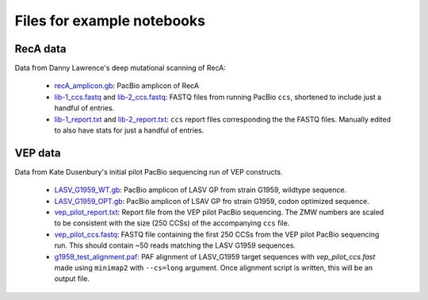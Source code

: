 Files for example notebooks
===========================

RecA data
---------
Data from Danny Lawrence's deep mutational scanning of RecA:

  - `recA_amplicon.gb <recA_amplicon.gb>`_: PacBio amplicon of RecA

  - `lib-1_ccs.fastq <lib-1_ccs.fastq>`_ and `lib-2_ccs.fastq <lib-2_ccs.fastq>`_: FASTQ files from running PacBio ``ccs``, shortened to include just a handful of entries.

  - `lib-1_report.txt <lib-1_report.txt>`_ and `lib-2_report.txt <lib-2_report.txt>`_: ``ccs`` report files corresponding the the FASTQ files. Manually edited to also have stats for just a handful of entries.

VEP data
---------
Data from Kate Dusenbury's initial pilot PacBio sequencing run of VEP constructs. 

    - `LASV_G1959_WT.gb <LASV_G1959_WT.gb>`_: PacBio amplicon of LASV GP from strain G1959, wildtype sequence.
    - `LASV_G1959_OPT.gb <LASV_G1959_OPT.gb>`_: PacBio amplicon of LSAV GP fro strain G1959, codon optimized sequence.
    - `vep_pilot_report.txt <vep_pilot_report>`_: Report file from the VEP pilot PacBio sequencing. The ZMW numbers are scaled to be consistent with the size (250 CCSs) of the accompanying ``ccs`` file. 
    - `vep_pilot_ccs.fastq <vep_pilot_ccs.fastq>`_: FASTQ file containing the first 250 CCSs from the VEP pilot PacBio sequencing run. This should contain ~50 reads matching the LASV G1959 sequences.
    - `g1959_test_alignment.paf <g1959_test_alignment.paf>`_: PAF alignment of LASV_G1959 target sequences with `vep_pilot_ccs.fast` made using ``minimap2`` with ``--cs=long`` argument. Once alignment script is written, this will be an output file. 
